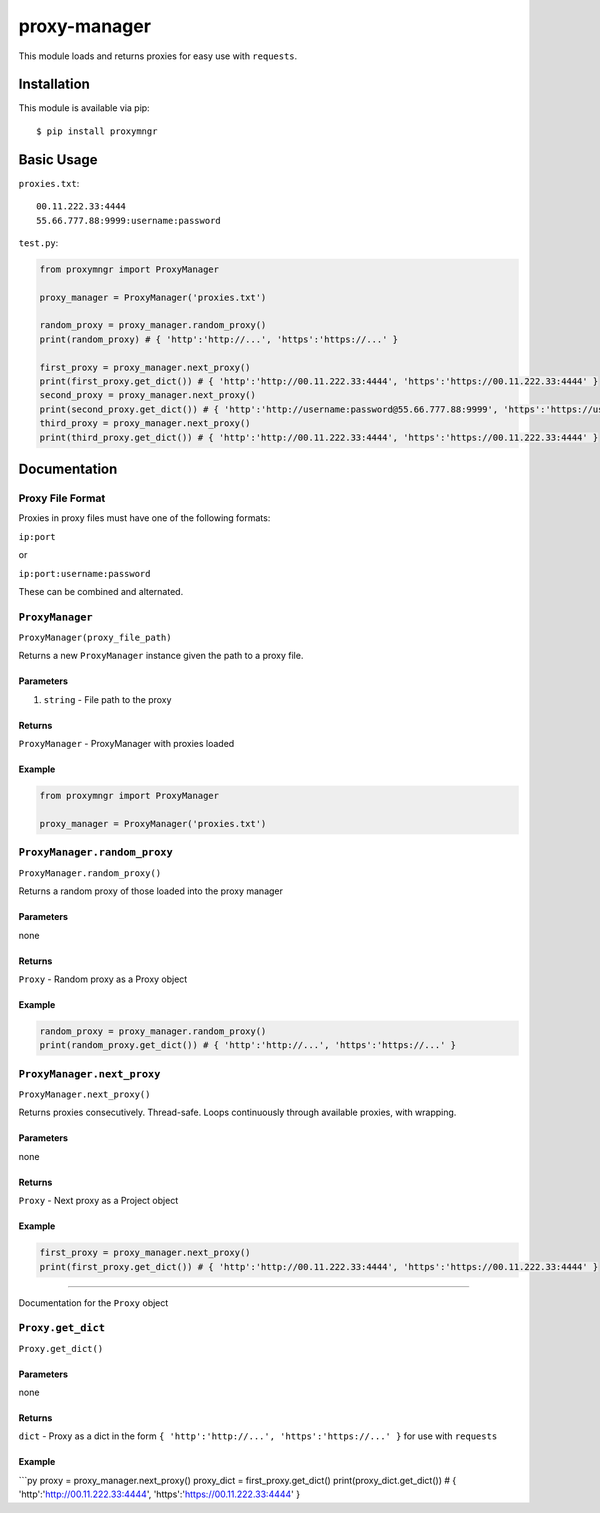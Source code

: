 proxy-manager
=============

This module loads and returns proxies for easy use with ``requests``.

Installation
------------

This module is available via pip:

::

    $ pip install proxymngr

Basic Usage
-----------

``proxies.txt``:

::

    00.11.222.33:4444
    55.66.777.88:9999:username:password

``test.py``:

.. code:: py

    from proxymngr import ProxyManager

    proxy_manager = ProxyManager('proxies.txt')

    random_proxy = proxy_manager.random_proxy()
    print(random_proxy) # { 'http':'http://...', 'https':'https://...' }

    first_proxy = proxy_manager.next_proxy()
    print(first_proxy.get_dict()) # { 'http':'http://00.11.222.33:4444', 'https':'https://00.11.222.33:4444' }
    second_proxy = proxy_manager.next_proxy()
    print(second_proxy.get_dict()) # { 'http':'http://username:password@55.66.777.88:9999', 'https':'https://username:password@55.66.777.88:9999' }
    third_proxy = proxy_manager.next_proxy()
    print(third_proxy.get_dict()) # { 'http':'http://00.11.222.33:4444', 'https':'https://00.11.222.33:4444' }

Documentation
-------------

Proxy File Format
~~~~~~~~~~~~~~~~~

Proxies in proxy files must have one of the following formats:

``ip:port``

or

``ip:port:username:password``

These can be combined and alternated.

``ProxyManager``
~~~~~~~~~~~~~~~~

``ProxyManager(proxy_file_path)``

Returns a new ``ProxyManager`` instance given the path to a proxy file.

Parameters
^^^^^^^^^^

1. ``string`` - File path to the proxy

Returns
^^^^^^^

``ProxyManager`` - ProxyManager with proxies loaded

Example
^^^^^^^

.. code:: py

    from proxymngr import ProxyManager

    proxy_manager = ProxyManager('proxies.txt')

``ProxyManager.random_proxy``
~~~~~~~~~~~~~~~~~~~~~~~~~~~~~

``ProxyManager.random_proxy()``

Returns a random proxy of those loaded into the proxy manager

Parameters
^^^^^^^^^^

none

Returns
^^^^^^^

``Proxy`` - Random proxy as a Proxy object

Example
^^^^^^^

.. code:: py

    random_proxy = proxy_manager.random_proxy()
    print(random_proxy.get_dict()) # { 'http':'http://...', 'https':'https://...' }

``ProxyManager.next_proxy``
~~~~~~~~~~~~~~~~~~~~~~~~~~~

``ProxyManager.next_proxy()``

Returns proxies consecutively. Thread-safe. Loops continuously through
available proxies, with wrapping.

Parameters
^^^^^^^^^^

none

Returns
^^^^^^^

``Proxy`` - Next proxy as a Project object

Example
^^^^^^^

.. code:: py

    first_proxy = proxy_manager.next_proxy()
    print(first_proxy.get_dict()) # { 'http':'http://00.11.222.33:4444', 'https':'https://00.11.222.33:4444' }

--------------

Documentation for the ``Proxy`` object

``Proxy.get_dict``
~~~~~~~~~~~~~~~~~~

``Proxy.get_dict()``

Parameters
^^^^^^^^^^

none

Returns
^^^^^^^

``dict`` - Proxy as a dict in the form
``{ 'http':'http://...', 'https':'https://...' }`` for use with
``requests``

Example
^^^^^^^

\`\`\`py proxy = proxy\_manager.next\_proxy() proxy\_dict =
first\_proxy.get\_dict() print(proxy\_dict.get\_dict()) # {
'http':'http://00.11.222.33:4444', 'https':'https://00.11.222.33:4444' }
